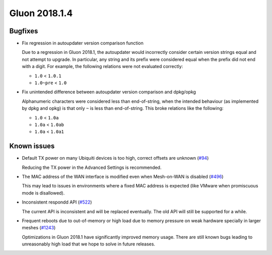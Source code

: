 Gluon 2018.1.4
==============

Bugfixes
~~~~~~~~

* Fix regression in autoupdater version comparison function

  Due to a regression in Gluon 2018.1, the autoupdater would incorrectly
  consider certain version strings equal and not attempt to upgrade.
  In particular, any string and its prefix were considered equal when the
  prefix did not end with a digit. For example, the following relations were
  not evaluated correctly:

  * ``1.0`` < ``1.0.1``
  * ``1.0~pre`` < ``1.0``

* Fix unintended difference between autoupdater version comparison and dpkg/opkg

  Alphanumeric characters were considered less than end-of-string, when the
  intended behaviour (as implemented by dpkg and opkg) is that only ``~`` is
  less than end-of-string. This broke relations like the following:

  * ``1.0`` < ``1.0a``
  * ``1.0a`` < ``1.0ab``
  * ``1.0a`` < ``1.0a1``


Known issues
~~~~~~~~~~~~

* Default TX power on many Ubiquiti devices is too high, correct offsets are unknown (`#94 <https://github.com/freifunk-gluon/gluon/issues/94>`_)

  Reducing the TX power in the Advanced Settings is recommended.

* The MAC address of the WAN interface is modified even when Mesh-on-WAN is disabled (`#496 <https://github.com/freifunk-gluon/gluon/issues/496>`_)

  This may lead to issues in environments where a fixed MAC address is expected (like VMware when promiscuous mode is disallowed).

* Inconsistent respondd API (`#522 <https://github.com/freifunk-gluon/gluon/issues/522>`_)

  The current API is inconsistent and will be replaced eventually. The old API will still be supported for a while.

* Frequent reboots due to out-of-memory or high load due to memory pressure on weak hardware specially in larger meshes
  (`#1243 <https://github.com/freifunk-gluon/gluon/issues/1243>`_)

  Optimizations in Gluon 2018.1 have significantly improved memory usage.
  There are still known bugs leading to unreasonably high load that we hope to
  solve in future releases.
